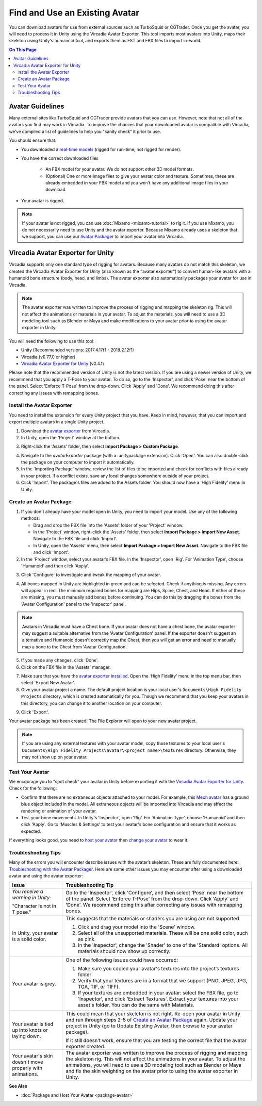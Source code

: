 ###############################
Find and Use an Existing Avatar
###############################

You can download avatars for use from external sources such as TurboSquid or CGTrader. Once you get the avatar, you will need to process it in Unity using the Vircadia Avatar Exporter. This tool imports most avatars into Unity, maps their skeleton using Unity's humanoid tool, and exports them as FST and FBX files to import in-world.

.. contents:: On This Page
    :depth: 3

----------------------
Avatar Guidelines
----------------------

Many external sites like TurboSquid and CGTrader provide avatars that you can use. However, note that not all of the avatars you find may work in Vircadia. To improve the chances that your downloaded avatar is compatible with Vircadia, we've compiled a list of guidelines to help you "sanity check" it prior to use. 

You should ensure that: 

* You downloaded a `real-time models <https://blog.turbosquid.com/real-time-models>`_ (rigged for run-time, not rigged for render).
* You have the correct downloaded files

    * An FBX model for your avatar. We do not support other 3D model formats. 
    * (Optional) One or more image files to give your avatar color and texture. Sometimes, these are already embedded in your FBX model and you won't have any additional image files in your download.
* Your avatar is rigged. 

.. note:: If your avatar is not rigged, you can use :doc:`Mixamo <mixamo-tutorial>` to rig it. If you use Mixamo, you do not necessarily need to use Unity and the avatar exporter. Because Mixamo already uses a skeleton that we support, you can use our `Avatar Packager <create-avatars.html#package-your-avatar>`_ to import your avatar into Vircadia. 

----------------------------------
Vircadia Avatar Exporter for Unity
----------------------------------

Vircadia supports only one standard type of rigging for avatars. Because many avatars do not match this skeleton, we created the Vircadia Avatar Exporter for Unity (also known as the "avatar exporter") to convert human-like avatars with a humanoid bone structure (body, head, and limbs). The avatar exporter also automatically packages your avatar for use in Vircadia.

.. note:: The avatar exporter was written to improve the process of rigging and mapping the skeleton rig. This will not affect the animations or materials in your avatar. To adjust the materials, you will need to use a 3D modeling tool such as Blender or Maya and make modifications to your avatar prior to using the avatar exporter in Unity.

You will need the following to use this tool: 

+ Unity (Recommended versions: 2017.4.17f1 - 2018.2.12f1)
+ Vircadia (v0.77.0 or higher)
+ `Vircadia Avatar Exporter for Unity <https://github.com/kasenvr/project-athena/blob/master/tools/unity-avatar-exporter/avatarExporter.unitypackage?raw=true>`_ (v0.4.1)

Please note that the recommended version of Unity is not the latest version. If you are using a newer version of Unity, we recommend that you apply a T-Pose to your avatar. To do so, go to the 'Inspector', and click 'Pose' near the bottom of the panel. Select 'Enforce T-Pose' from the drop-down. Click 'Apply' and 'Done'. We recommend doing this after correcting any issues with remapping bones.

^^^^^^^^^^^^^^^^^^^^^^^^^^^^^^^
Install the Avatar Exporter
^^^^^^^^^^^^^^^^^^^^^^^^^^^^^^^

You need to install the extension for every Unity project that you have. Keep in mind, however, that you can import and export multiple avatars in a single Unity project.  

1. Download the `avatar exporter <https://github.com/kasenvr/project-athena/blob/master/tools/unity-avatar-exporter/avatarExporter.unitypackage?raw=true>`_ from Vircadia. 
2. In Unity, open the 'Project' window at the bottom.

.. image:: _images/project-window.png

3. Right-click the 'Assets' folder, then select **Import Package > Custom Package**. 

.. image:: _images/import-package.png

4. Navigate to the `avatarExporter` package (with a .unitypackage extension). Click 'Open'. You can also double-click the package on your computer to import it automatically.
5. In the 'Importing Package' window, review the list of files to be imported and check for conflicts with files already in your project. If a conflict exists, save any local changes somewhere outside of your project.
6. Click 'Import'. The package's files are added to the Assets folder. You should now have a 'High Fidelity' menu in Unity. 

.. image:: _images/hifi-menu.png

^^^^^^^^^^^^^^^^^^^^^^^^^^^^^^
Create an Avatar Package
^^^^^^^^^^^^^^^^^^^^^^^^^^^^^^

1. If you don't already have your model open in Unity, you need to import your model. Use any of the following methods:

   + Drag and drop the FBX file into the 'Assets' folder of your 'Project' window.
   + In the 'Project' window, right-click the 'Assets' folder, then select **Import Package > Import New Asset**. Navigate to the FBX file and click 'Import'.
   + In Unity, open the 'Assets' menu, then select **Import Package > Import New Asset**. Navigate to the FBX file and click 'Import'.
2. In the 'Project' window, select your avatar’s FBX file. In the 'Inspector', open 'Rig'. For 'Animation Type', choose 'Humanoid' and then click 'Apply'. 

.. image:: _images/apply-humanoid-animation.png

.. raw:: html

    <a id="mesh"></a>
    
3. Click 'Configure' to investigate and tweak the mapping of your avatar.  

.. image:: _images/configure-avatar.png

4. All bones mapped in Unity are highlighted in green and can be selected. Check if anything is missing. Any errors will appear in red. The minimum required bones for mapping are Hips, Spine, Chest, and Head. If either of these are missing, you must manually add bones before continuing. You can do this by dragging the bones from the 'Avatar Configuration' panel to the 'Inspector' panel. 

.. image:: _images/check-mesh.png
.. image:: _images/avatar-config.png

.. note:: Avatars in Vircadia must have a Chest bone. If your avatar does not have a chest bone, the avatar exporter may suggest a suitable alternative from the 'Avatar Configuration' panel. If the exporter doesn't suggest an alternative and Humanoid doesn't correctly map the Chest, then you will get an error and need to manually map a bone to the Chest from 'Avatar Configuration'. 

5. If you made any changes, click 'Done'. 
6. Click on the FBX file in the 'Assets' manager. 

.. image:: _images/select-avatar-unity.png

7. Make sure that you have the `avatar exporter installed <#install-the-avatar-exporter>`_. Open the 'High Fidelity' menu in the top menu bar, then select 'Export New Avatar'.
8. Give your avatar project a name. The default project location is your local user's ``Documents\High Fidelity Projects`` directory, which is created automatically for you. Though we recommend that you keep your avatars in this directory, you can change it to another location on your computer. 

.. image:: _images/export-avatar.png

9. Click 'Export'. 

Your avatar package has been created! The File Explorer will open to your new avatar project.

.. image:: _images/exported-package.png

.. note:: If you are using any external textures with your avatar model, copy those textures to your local user's ``Documents\High Fidelity Projects\avatar\<project name>\textures`` directory. Otherwise, they may not show up on your avatar.

^^^^^^^^^^^^^^^^
Test Your Avatar
^^^^^^^^^^^^^^^^

We encourage you to "spot check" your avatar in Unity before exporting it with the `Vircadia Avatar Exporter for Unity`_. Check for the following:

* Confirm that there are no extraneous objects attached to your model. For example, this `Mech avatar <https://www.cgtrader.com/free-3d-models/character/sci-fi/low-poly-construction-mech>`_ has a ground blue object included in the model. All extraneous objects will be imported into Vircadia and may affect the rendering or animation of your avatar.
* Test your bone movements. In Unity's 'Inspector', open 'Rig'. For 'Animation Type', choose 'Humanoid' and then click 'Apply'. Go to 'Muscles & Settings' to test your avatar's bone configuration and ensure that it works as expected. 

.. image:: _images/muscle-adjustment.gif

If everything looks good, you need to `host your avatar <package-avatar.html#host-your-avatar>`_ then `change your avatar <../../explore/personalize/change-avatar.html#use-your-own-custom-avatar>`_ to wear it.

^^^^^^^^^^^^^^^^^^^^
Troubleshooting Tips
^^^^^^^^^^^^^^^^^^^^

Many of the errors you will encounter describe issues with the avatar’s skeleton. These are fully documented here: `Troubleshooting with the Avatar Packager <package-avatar.html#troubleshooting-with-the-avatar-packager>`_. Here are some other issues you may encounter after using a downloaded avatar and using the avatar exporter:

+---------------------------------------+--------------------------------------------------------------------------------------+
| Issue                                 | Troubleshooting Tip                                                                  |
+=======================================+======================================================================================+
| *You receive a warning in Unity:*     | Go to the 'Inspector', click 'Configure', and then select 'Pose' near the bottom of  |
|                                       | the panel. Select 'Enforce T-Pose' from the drop-down. Click 'Apply' and 'Done'. We  |
| "Character is not in T pose."         | recommend doing this after correcting any issues with remapping bones.               |
+---------------------------------------+--------------------------------------------------------------------------------------+
| In Unity, your avatar is a solid      | This suggests that the materials or shaders you are using are not supported.         |
| color.                                |                                                                                      |
|                                       | 1. Click and drag your model into the 'Scene' window.                                |
|                                       | 2. Select all of the unsupported materials. These will be one solid color,           |
|                                       |    such as pink.                                                                     |
|                                       | 3. In the 'Inspector', change the 'Shader' to one of the 'Standard' options. All     |
|                                       |    materials should now show up correctly.                                           |
+---------------------------------------+--------------------------------------------------------------------------------------+
| Your avatar is grey.                  | One of the following issues could have occurred:                                     |
|                                       |                                                                                      |
|                                       | 1. Make sure you copied your avatar's textures into the project’s textures folder    |
|                                       | 2. Verify that your textures are in a format that we support (PNG, JPEG, JPG, TGA,   |
|                                       |    TIF, or TIFF).                                                                    |
|                                       | 3. If your textures are embedded in your avatar: select the FBX file, go to          |
|                                       |    'Inspector', and click 'Extract Textures'. Extract your textures into your asset's|
|                                       |    folder. You can do the same with Materials.                                       |
+---------------------------------------+--------------------------------------------------------------------------------------+
| Your avatar is tied up into knots     | This could mean that your skeleton is not right. Re-open your avatar in              |
| or laying down.                       | Unity and run through steps 2-5 of `Create an Avatar Package`_                       |
|                                       | again. Update your project in Unity (go to Update Existing Avatar,                   |
|                                       | then browse to your avatar package).                                                 |
|                                       |                                                                                      |
|                                       | If it still doesn't work, ensure that you are testing the correct file that          |
|                                       | the avatar exporter created.                                                         |
+---------------------------------------+--------------------------------------------------------------------------------------+
| Your avatar's skin doesn't move       | The avatar exporter was written to improve the process of rigging and mapping        |
| properly with animations.             | the skeleton rig. This will not affect the animations in your avatar. To             |
|                                       | adjust the animations, you will need to use a 3D modeling tool such as Blender       |
|                                       | or Maya and fix the skin weighting on the avatar prior to using the avatar           |
|                                       | exporter in Unity.                                                                   |
+---------------------------------------+--------------------------------------------------------------------------------------+

**See Also**

+ :doc:`Package and Host Your Avatar <package-avatar>`